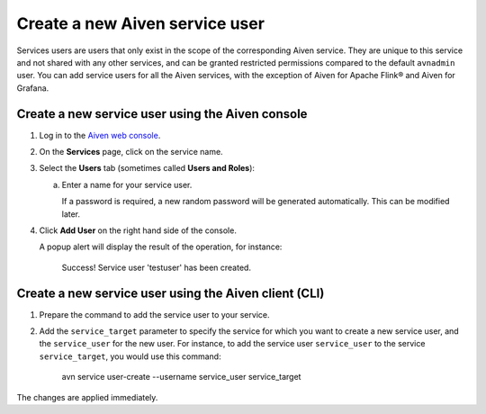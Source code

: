 ﻿Create a new Aiven service user
================================

Services users are users that only exist in the scope of the corresponding Aiven service. They are unique to this service and not shared with any other services, and can be granted restricted permissions compared to the default ``avnadmin`` user. You can add service users for all the Aiven services, with the exception of Aiven for Apache Flink® and Aiven for Grafana.

Create a new service user using the Aiven console
-------------------------------------------------

1. Log in to the `Aiven web console <https://console.aiven.io/>`_.

2. On the **Services** page, click on the service name.

3. Select the **Users** tab (sometimes called **Users and Roles**):

   a. Enter a name for your service user.

      If a password is required, a new random password will be generated automatically. This can be modified later.

4. Click **Add User** on the right hand side of the console.

   A popup alert will display the result of the operation, for instance:

    Success!
    Service user 'testuser' has been created.


Create a new service user using the Aiven client (CLI)
------------------------------------------------------

1. Prepare the command to add the service user to your service.


2. Add the ``service_target`` parameter to specify the service for which you want to create a new service user, and the ``service_user`` for the new user. For instance, to add the service user ``service_user`` to the service ``service_target``, you would use this command:

    avn service user-create --username service_user service_target

The changes are applied immediately.

